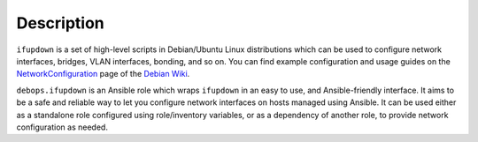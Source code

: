 Description
===========

``ifupdown`` is a set of high-level scripts in Debian/Ubuntu Linux
distributions which can be used to configure network interfaces, bridges, VLAN
interfaces, bonding, and so on. You can find example configuration and usage
guides on the `NetworkConfiguration`__ page of the `Debian Wiki`__.

``debops.ifupdown`` is an Ansible role which wraps ``ifupdown`` in an easy to
use, and Ansible-friendly interface. It aims to be a safe and reliable way to
let you configure network interfaces on hosts managed using Ansible. It can be
used either as a standalone role configured using role/inventory variables, or
as a dependency of another role, to provide network configuration as needed.

.. __: https://wiki.debian.org/NetworkConfiguration
.. __: https://wiki.debian.org/
